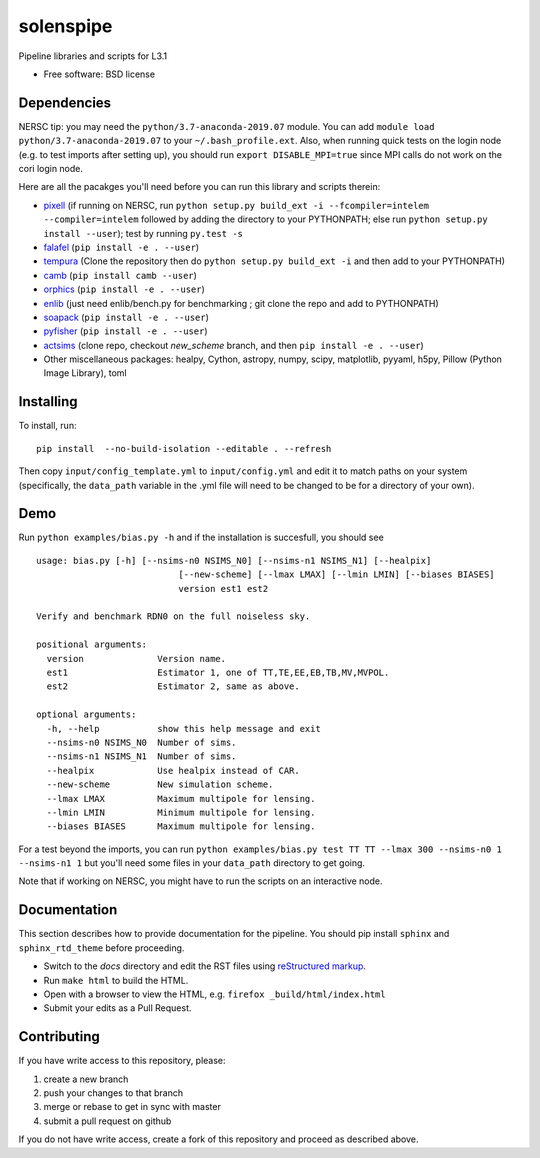 ==========
solenspipe
==========

.. image:: https://readthedocs.org/projects/so-lenspipe/badge/?version=latest
           :target: https://so-lenspipe.readthedocs.io/en/latest/?badge=latest
		   :alt: Documentation Status


Pipeline libraries and scripts for L3.1

-  Free software: BSD license

Dependencies
------------

NERSC tip: you may need the ``python/3.7-anaconda-2019.07`` module. You
can add ``module load python/3.7-anaconda-2019.07`` to your
``~/.bash_profile.ext``. Also, when running quick tests on the login
node (e.g. to test imports after setting up), you should run
``export DISABLE_MPI=true`` since MPI calls do not work on the cori
login node.

Here are all the pacakges you'll need before you can run this library
and scripts therein:

* `pixell <https://github.com/simonsobs/pixell/>`__ (if
  running on NERSC, run
  ``python setup.py build_ext -i --fcompiler=intelem --compiler=intelem``
  followed by adding the directory to your PYTHONPATH; else run
  ``python setup.py install --user``); test by running ``py.test -s``
* `falafel <https://github.com/simonsobs/falafel/>`__
  (``pip install -e . --user``) 
* `tempura <https://github.com/simonsobs/tempura>`__ 
  (Clone the repository then do ``python setup.py build_ext -i`` and then add to your PYTHONPATH)
* `camb <https://camb.readthedocs.io/en/latest/>`__
  (``pip install camb --user``) 
* `orphics <https://github.com/msyriac/orphics/>`__
  (``pip install -e . --user``) 
* `enlib <https://github.com/amaurea/enlib/>`__ (just need enlib/bench.py
  for benchmarking ; git clone the repo and add to PYTHONPATH) 
* `soapack <https://github.com/simonsobs/soapack>`__
  (``pip install -e . --user``)
* `pyfisher <https://github.com/msyriac/pyfisher>`__
  (``pip install -e . --user``)
* `actsims <https://github.com/ACTCollaboration/actsims>`__
  (clone repo, checkout `new_scheme` branch, and then ``pip install -e . --user``)
* Other miscellaneous packages:
  healpy, Cython, astropy, numpy, scipy, matplotlib, pyyaml, h5py, Pillow
  (Python Image Library), toml
  

Installing
----------

To install, run:

::

    pip install  --no-build-isolation --editable . --refresh

Then copy ``input/config_template.yml`` to ``input/config.yml`` and edit
it to match paths on your system (specifically, the ``data_path``
variable in the .yml file will need to be changed to be for a directory
of your own).

Demo
----

Run ``python examples/bias.py -h`` and if the installation is succesfull,
you should see

::

		usage: bias.py [-h] [--nsims-n0 NSIMS_N0] [--nsims-n1 NSIMS_N1] [--healpix]
					   [--new-scheme] [--lmax LMAX] [--lmin LMIN] [--biases BIASES]
					   version est1 est2

		Verify and benchmark RDN0 on the full noiseless sky.

		positional arguments:
		  version              Version name.
		  est1                 Estimator 1, one of TT,TE,EE,EB,TB,MV,MVPOL.
		  est2                 Estimator 2, same as above.

		optional arguments:
		  -h, --help           show this help message and exit
		  --nsims-n0 NSIMS_N0  Number of sims.
		  --nsims-n1 NSIMS_N1  Number of sims.
		  --healpix            Use healpix instead of CAR.
		  --new-scheme         New simulation scheme.
		  --lmax LMAX          Maximum multipole for lensing.
		  --lmin LMIN          Minimum multipole for lensing.
		  --biases BIASES      Maximum multipole for lensing.

For a test beyond the imports, you can run
``python examples/bias.py test TT TT --lmax 300 --nsims-n0 1 --nsims-n1 1`` but you'll need some files in your
``data_path`` directory to get going.

Note that if working on NERSC, you might have to run the scripts on an
interactive node.

Documentation
-------------

This section describes how to provide documentation for the pipeline. You should pip install ``sphinx`` and ``sphinx_rtd_theme`` before proceeding.

* Switch to the `docs` directory and edit the RST files using `reStructured markup <https://sublime-and-sphinx-guide.readthedocs.io/en/latest/index.html>`_.
* Run ``make html`` to build the HTML.
* Open with a browser to view the HTML, e.g. ``firefox _build/html/index.html``
* Submit your edits as a Pull Request.



Contributing
------------

If you have write access to this repository, please:

1. create a new branch
2. push your changes to that branch
3. merge or rebase to get in sync with master
4. submit a pull request on github

If you do not have write access, create a fork of this repository and
proceed as described above.

